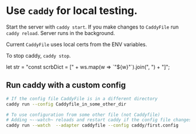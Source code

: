 * Use ~caddy~ for local testing.
  Start the server with =caddy start=. If you make changes to
  ~CaddyFile~ run =caddy reload=. Server runs in the background.

  Current ~CaddyFile~ uses local certs from the ENV variables.
  
  To stop caddy, =caddy stop=.


  let str = "const scrbDict = [" + ws.map(w => `"${w}"`).join(", ") + "]";

** Run caddy with a custom config
#+begin_src sh
  # If the config file CaddyFile is in a different directory
  caddy run --config Caddyfile_in_some_other_dir

  # To use configuration from some other file (not Caddyfile)
  # Adding ~--watch~ reloads and restart caddy if the config file changes
  caddy run --watch  --adapter caddyfile --config caddy/first.config
#+end_src
